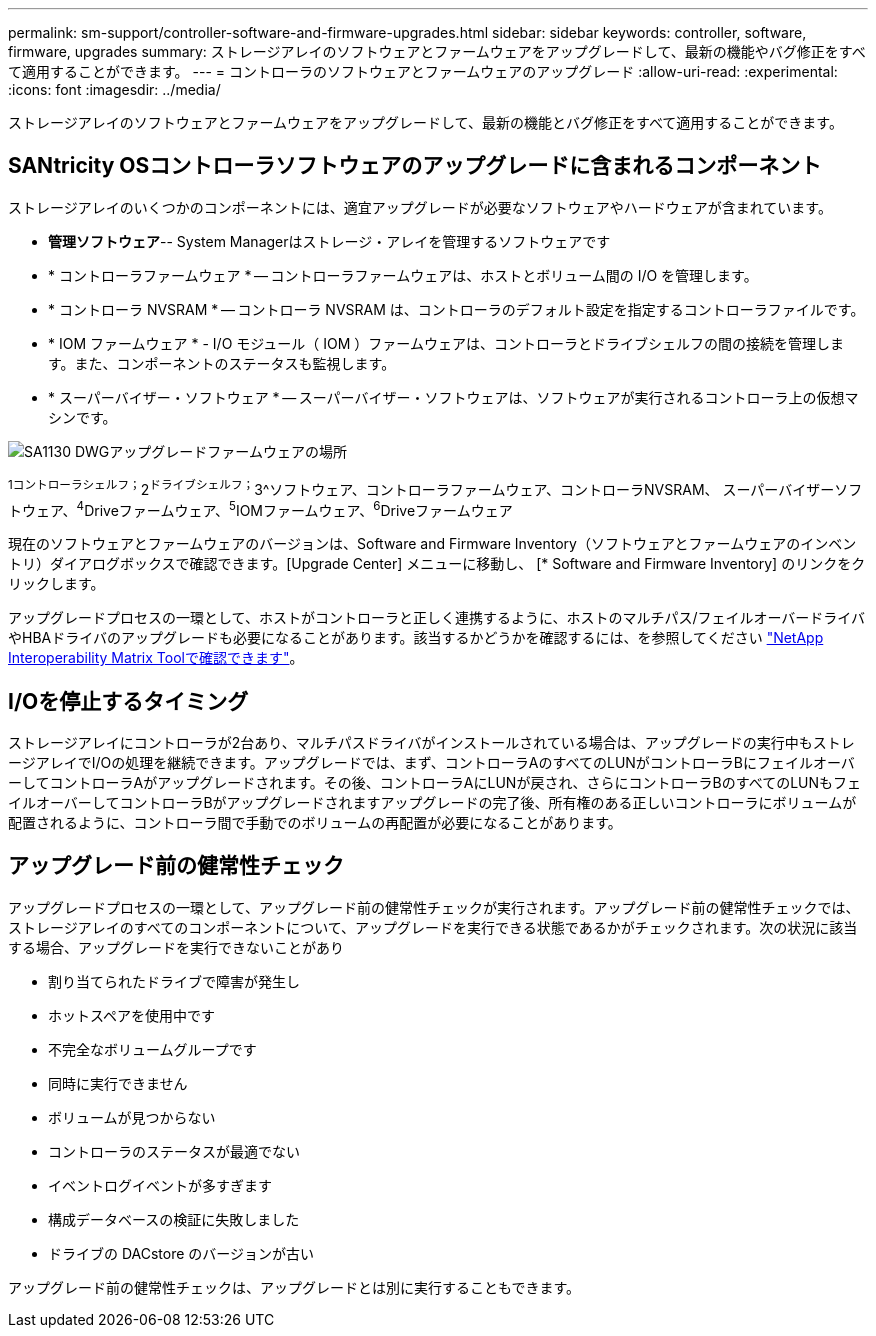 ---
permalink: sm-support/controller-software-and-firmware-upgrades.html 
sidebar: sidebar 
keywords: controller, software, firmware, upgrades 
summary: ストレージアレイのソフトウェアとファームウェアをアップグレードして、最新の機能やバグ修正をすべて適用することができます。 
---
= コントローラのソフトウェアとファームウェアのアップグレード
:allow-uri-read: 
:experimental: 
:icons: font
:imagesdir: ../media/


[role="lead"]
ストレージアレイのソフトウェアとファームウェアをアップグレードして、最新の機能とバグ修正をすべて適用することができます。



== SANtricity OSコントローラソフトウェアのアップグレードに含まれるコンポーネント

ストレージアレイのいくつかのコンポーネントには、適宜アップグレードが必要なソフトウェアやハードウェアが含まれています。

* *管理ソフトウェア*-- System Managerはストレージ・アレイを管理するソフトウェアです
* * コントローラファームウェア * -- コントローラファームウェアは、ホストとボリューム間の I/O を管理します。
* * コントローラ NVSRAM * -- コントローラ NVSRAM は、コントローラのデフォルト設定を指定するコントローラファイルです。
* * IOM ファームウェア * - I/O モジュール（ IOM ）ファームウェアは、コントローラとドライブシェルフの間の接続を管理します。また、コンポーネントのステータスも監視します。
* * スーパーバイザー・ソフトウェア * -- スーパーバイザー・ソフトウェアは、ソフトウェアが実行されるコントローラ上の仮想マシンです。


image::../media/sam1130-dwg-upgrade-firmware-locations.gif[SA1130 DWGアップグレードファームウェアの場所]

^1コントローラシェルフ；^2^ドライブシェルフ；^3^ソフトウェア、コントローラファームウェア、コントローラNVSRAM、 スーパーバイザーソフトウェア、^4^Driveファームウェア、^5^IOMファームウェア、^6^Driveファームウェア

現在のソフトウェアとファームウェアのバージョンは、Software and Firmware Inventory（ソフトウェアとファームウェアのインベントリ）ダイアログボックスで確認できます。[Upgrade Center] メニューに移動し、 [* Software and Firmware Inventory] のリンクをクリックします。

アップグレードプロセスの一環として、ホストがコントローラと正しく連携するように、ホストのマルチパス/フェイルオーバードライバやHBAドライバのアップグレードも必要になることがあります。該当するかどうかを確認するには、を参照してください https://imt.netapp.com/matrix/#welcome["NetApp Interoperability Matrix Toolで確認できます"^]。



== I/Oを停止するタイミング

ストレージアレイにコントローラが2台あり、マルチパスドライバがインストールされている場合は、アップグレードの実行中もストレージアレイでI/Oの処理を継続できます。アップグレードでは、まず、コントローラAのすべてのLUNがコントローラBにフェイルオーバーしてコントローラAがアップグレードされます。その後、コントローラAにLUNが戻され、さらにコントローラBのすべてのLUNもフェイルオーバーしてコントローラBがアップグレードされますアップグレードの完了後、所有権のある正しいコントローラにボリュームが配置されるように、コントローラ間で手動でのボリュームの再配置が必要になることがあります。



== アップグレード前の健常性チェック

アップグレードプロセスの一環として、アップグレード前の健常性チェックが実行されます。アップグレード前の健常性チェックでは、ストレージアレイのすべてのコンポーネントについて、アップグレードを実行できる状態であるかがチェックされます。次の状況に該当する場合、アップグレードを実行できないことがあり

* 割り当てられたドライブで障害が発生し
* ホットスペアを使用中です
* 不完全なボリュームグループです
* 同時に実行できません
* ボリュームが見つからない
* コントローラのステータスが最適でない
* イベントログイベントが多すぎます
* 構成データベースの検証に失敗しました
* ドライブの DACstore のバージョンが古い


アップグレード前の健常性チェックは、アップグレードとは別に実行することもできます。
